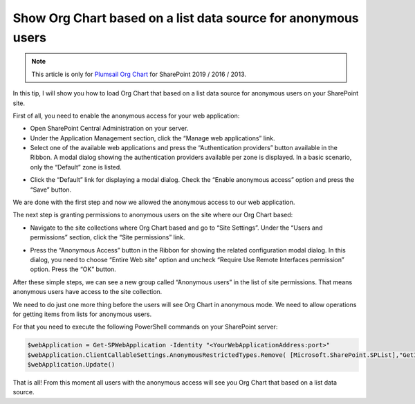 Show Org Chart based on a list data source for anonymous users
==============================================================

.. note:: This article is only for `Plumsail Org Chart <https://plumsail.com/sharepoint-orgchart/>`_ for SharePoint 2019 / 2016 / 2013.

In this tip, I will show you how to load Org Chart that based on a list data source for anonymous users on your SharePoint site.

First of all, you need to enable the anonymous access for your web application:

- Open SharePoint Central Administration on your server.
- Under the Application Management section, click the “Manage web applications” link.
- Select one of the available web applications and press the “Authentication providers” button available in the Ribbon. A modal dialog showing the authentication providers available per zone is displayed. In a basic scenario, only the “Default” zone is listed.

.. image:: /../../_static/img/how-tos/other-examples/show-orgchart-based-on-a-list-data-source-for-anonymous-users/AuthenticationProviders2.png
    :alt: Authentication Providers

- Click the “Default” link for displaying a modal dialog. Check the “Enable anonymous access” option and press the “Save” button.

.. image:: /../../_static/img/how-tos/other-examples/show-orgchart-based-on-a-list-data-source-for-anonymous-users/EnableAnonymousAccessForWebApp2.png
    :alt: Enable Anonymous Access For WebApp


We are done with the first step and now we allowed the anonymous access to our web application.


The next step is granting permissions to anonymous users on the site where our Org Chart based:

- Navigate to the site collections where Org Chart based and go to “Site Settings”. Under the “Users and permissions” section, click the “Site permissions” link.

.. image:: /../../_static/img/how-tos/other-examples/show-orgchart-based-on-a-list-data-source-for-anonymous-users/SitePermissionsLocation.png
    :alt: Site Permissions Location

- Press the “Anonymous Access” button in the Ribbon for showing the related configuration modal dialog. In this dialog, you need to choose “Entire Web site” option and uncheck “Require Use Remote Interfaces permission” option. Press the “OK” button.

.. image:: /../../_static/img/how-tos/other-examples/show-orgchart-based-on-a-list-data-source-for-anonymous-users/AnonymousAccessRibbonLocation.png
    :alt: Anonymous Access Ribbon Location

.. image:: /../../_static/img/how-tos/other-examples/show-orgchart-based-on-a-list-data-source-for-anonymous-users/SetPermsForAnonymousUsersOnSite.png
    :alt: Set Perms For Anonymous Users On Site

After these simple steps, we can see a new group called “Anonymous users” in the list of site permissions. That means anonymous users have access to the site collection.

We need to do just one more thing before the users will see Org Chart in anonymous mode. We need to allow operations for getting items from lists for anonymous users.

For that you need to execute the following PowerShell commands on your SharePoint server:

.. code:: javascript

    $webApplication = Get-SPWebApplication -Identity "<YourWebApplicationAddress:port>"
    $webApplication.ClientCallableSettings.AnonymousRestrictedTypes.Remove( [Microsoft.SharePoint.SPList],"GetItems")
    $webApplication.Update()


That is all! From this moment all users with the anonymous access will see you Org Chart that based on a list data source.


